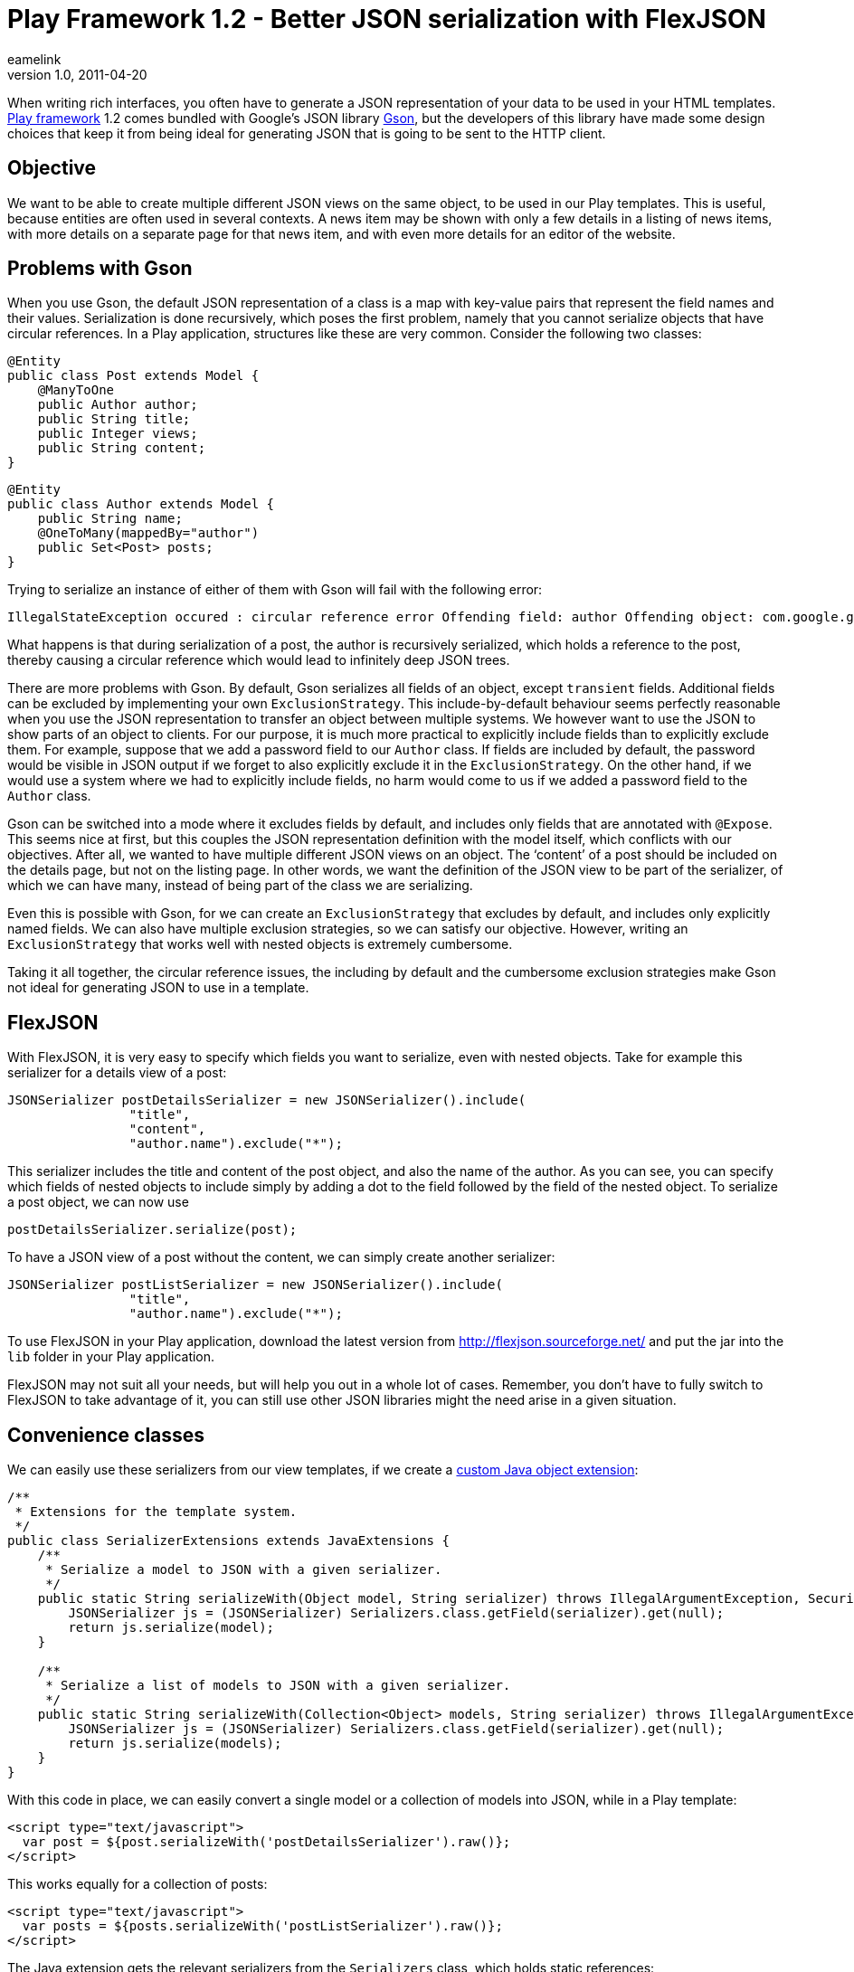 = Play Framework 1.2 - Better JSON serialization with FlexJSON
eamelink
v1.0, 2011-04-20
:title: Play Framework 1.2 - Better JSON serialization with FlexJSON
:tags: [playframework,json,java]


When writing rich interfaces, you often have to generate a JSON
representation of your data to be used in your HTML templates. http://www.playframework.org/[Play framework] 1.2 comes bundled with
Google’s JSON library http://code.google.com/p/google-gson/[Gson], but
the developers of this library have made some design choices that keep
it from being ideal for generating JSON that is going to be sent to the
HTTP client.

[[PlayFramework-BetterJSONserializationwithFlexJSON-Objective]]
== Objective

We want to be able to create multiple different JSON views on the same
object, to be used in our Play templates. This is useful, because
entities are often used in several contexts. A news item may be shown
with only a few details in a listing of news items, with more details on
a separate page for that news item, and with even more details for an
editor of the website.

[[PlayFramework-BetterJSONserializationwithFlexJSON-ProblemswithGson]]
== Problems with Gson

When you use Gson, the default JSON representation of a class is a map
with key-value pairs that represent the field names and their values.
Serialization is done recursively, which poses the first problem, namely
that you cannot serialize objects that have circular references. In a
Play application, structures like these are very common. Consider the
following two classes:

[source,brush:,java;,gutter:,false]
----
@Entity
public class Post extends Model {
    @ManyToOne
    public Author author;
    public String title;
    public Integer views;
    public String content; 
}
----

[source,brush:,java;,gutter:,false]
----
@Entity
public class Author extends Model {
    public String name;
    @OneToMany(mappedBy="author")
    public Set<Post> posts; 
}
----

Trying to serialize an instance of either of them with Gson will fail
with the following error:

[source,brush:,java;,gutter:,false]
----
IllegalStateException occured : circular reference error Offending field: author Offending object: com.google.gson.ObjectTypePair@1
----

What happens is that during serialization of a post, the author is
recursively serialized, which holds a reference to the post, thereby
causing a circular reference which would lead to infinitely deep JSON
trees.

There are more problems with Gson. By default, Gson serializes all
fields of an object, except `transient` fields. Additional fields can be
excluded by implementing your own `ExclusionStrategy`. This
include-by-default behaviour seems perfectly reasonable when you use the
JSON representation to transfer an object between multiple systems. We
however want to use the JSON to show parts of an object to clients. For
our purpose, it is much more practical to explicitly include fields than
to explicitly exclude them. For example, suppose that we add a password
field to our `Author` class. If fields are included by default, the
password would be visible in JSON output if we forget to also explicitly
exclude it in the `ExclusionStrategy`. On the other hand, if we would
use a system where we had to explicitly include fields, no harm would
come to us if we added a password field to the `Author` class.

Gson can be switched into a mode where it excludes fields by default,
and includes only fields that are annotated with `@Expose`. This seems
nice at first, but this couples the JSON representation definition with
the model itself, which conflicts with our objectives. After all, we
wanted to have multiple different JSON views on an object. The ‘content’
of a post should be included on the details page, but not on the listing
page. In other words, we want the definition of the JSON view to be part
of the serializer, of which we can have many, instead of being part of
the class we are serializing.

Even this is possible with Gson, for we can create an
`ExclusionStrategy` that excludes by default, and includes only
explicitly named fields. We can also have multiple exclusion strategies,
so we can satisfy our objective. However, writing an `ExclusionStrategy`
that works well with nested objects is extremely cumbersome.

Taking it all together, the circular reference issues, the including by
default and the cumbersome exclusion strategies make Gson not ideal for
generating JSON to use in a template.

[[PlayFramework-BetterJSONserializationwithFlexJSON-FlexJSON]]
== FlexJSON

With FlexJSON, it is very easy to specify which fields you want to
serialize, even with nested objects. Take for example this serializer
for a details view of a post:

[source,brush:,java;,gutter:,false]
----
JSONSerializer postDetailsSerializer = new JSONSerializer().include(
                "title",
                "content",
                "author.name").exclude("*");
----

This serializer includes the title and content of the post object, and
also the name of the author. As you can see, you can specify which
fields of nested objects to include simply by adding a dot to the field
followed by the field of the nested object. To serialize a post object,
we can now use

[source,brush:,java;,gutter:,false]
----
postDetailsSerializer.serialize(post);
----

To have a JSON view of a post without the content, we can simply create
another serializer:

[source,brush:,java;,gutter:,false]
----
JSONSerializer postListSerializer = new JSONSerializer().include(
                "title",
                "author.name").exclude("*");
----

To use FlexJSON in your Play application, download the latest version
from http://flexjson.sourceforge.net/ and put the jar into the `lib`
folder in your Play application.

FlexJSON may not suit all your needs, but will help you out in a whole
lot of cases. Remember, you don't have to fully switch to FlexJSON to
take advantage of it, you can still use other JSON libraries might the
need arise in a given situation.

[[PlayFramework-BetterJSONserializationwithFlexJSON-Convenienceclasses]]
== Convenience classes

We can easily use these serializers from our view templates, if we
create a
http://www.playframework.org/documentation/1.2/templates#Createcustomextensions[custom
Java object extension]:

[source,brush:,java;,gutter:,false]
----
/**
 * Extensions for the template system.
 */
public class SerializerExtensions extends JavaExtensions {
    /**
     * Serialize a model to JSON with a given serializer.
     */
    public static String serializeWith(Object model, String serializer) throws IllegalArgumentException, SecurityException, IllegalAccessException, NoSuchFieldException {
        JSONSerializer js = (JSONSerializer) Serializers.class.getField(serializer).get(null);
        return js.serialize(model);
    }
    
    /**
     * Serialize a list of models to JSON with a given serializer.
     */
    public static String serializeWith(Collection<Object> models, String serializer) throws IllegalArgumentException, SecurityException, IllegalAccessException, NoSuchFieldException {
        JSONSerializer js = (JSONSerializer) Serializers.class.getField(serializer).get(null);
        return js.serialize(models);
    }
}
----

With this code in place, we can easily convert a single model or a
collection of models into JSON, while in a Play template:

[source,brush:,java;,gutter:,false]
----
<script type="text/javascript">
  var post = ${post.serializeWith('postDetailsSerializer').raw()};
</script>
----

This works equally for a collection of posts:

[source,brush:,java;,gutter:,false]
----
<script type="text/javascript">
  var posts = ${posts.serializeWith('postListSerializer').raw()};
</script>
----

The Java extension gets the relevant serializers from the `Serializers`
class, which holds static references:

[source,brush:,java;,gutter:,false]
----
public class Serializers {
    public static final JSONSerializer postListSerializer;
    public static final JSONSerializer postDetailsSerializer;
    
    static {
        boolean prettyPrint = Play.mode == Mode.DEV; 
        
        postListSerializer = new JSONSerializer().include(
                "title",
                "author.name").exclude("*").prettyPrint(prettyPrint);
        
        postDetailsSerializer = new JSONSerializer().include(
                "title",
                "author.name",
                "content").exclude("*").prettyPrint(prettyPrint);
    }
}
----

In development mode, we get pretty printed JSON, while in production
mode the JSON is more compact.

[[PlayFramework-BetterJSONserializationwithFlexJSON-Notes]]
== Notes

You might want to instantiate Serializers differently to the approach
used in this example. For example, you can choose to store them as
fields of the class they are supposed to serialize. Be aware of
multithreading issues though. A serializer is thread-safe, but only when
you do not call the `include` or `exclude` methods. If you do have to
call those from your request handling threads, be very careful.
Multithreading problems might show up only in production mode, since by
default only a single thread is used in development mode.

[[PlayFramework-BetterJSONserializationwithFlexJSON-Conclusion]]
== Conclusion

The design choices made for GSON do not make it very suitable for
generating JSON that is going to be used in your application templates.
With FlexJSON, it is much easier to create multiple views on the same
data, which is extremely useful in web applications. With custom Java
extensions, FlexJSON serialization can be used seamlessly from your
templates.

